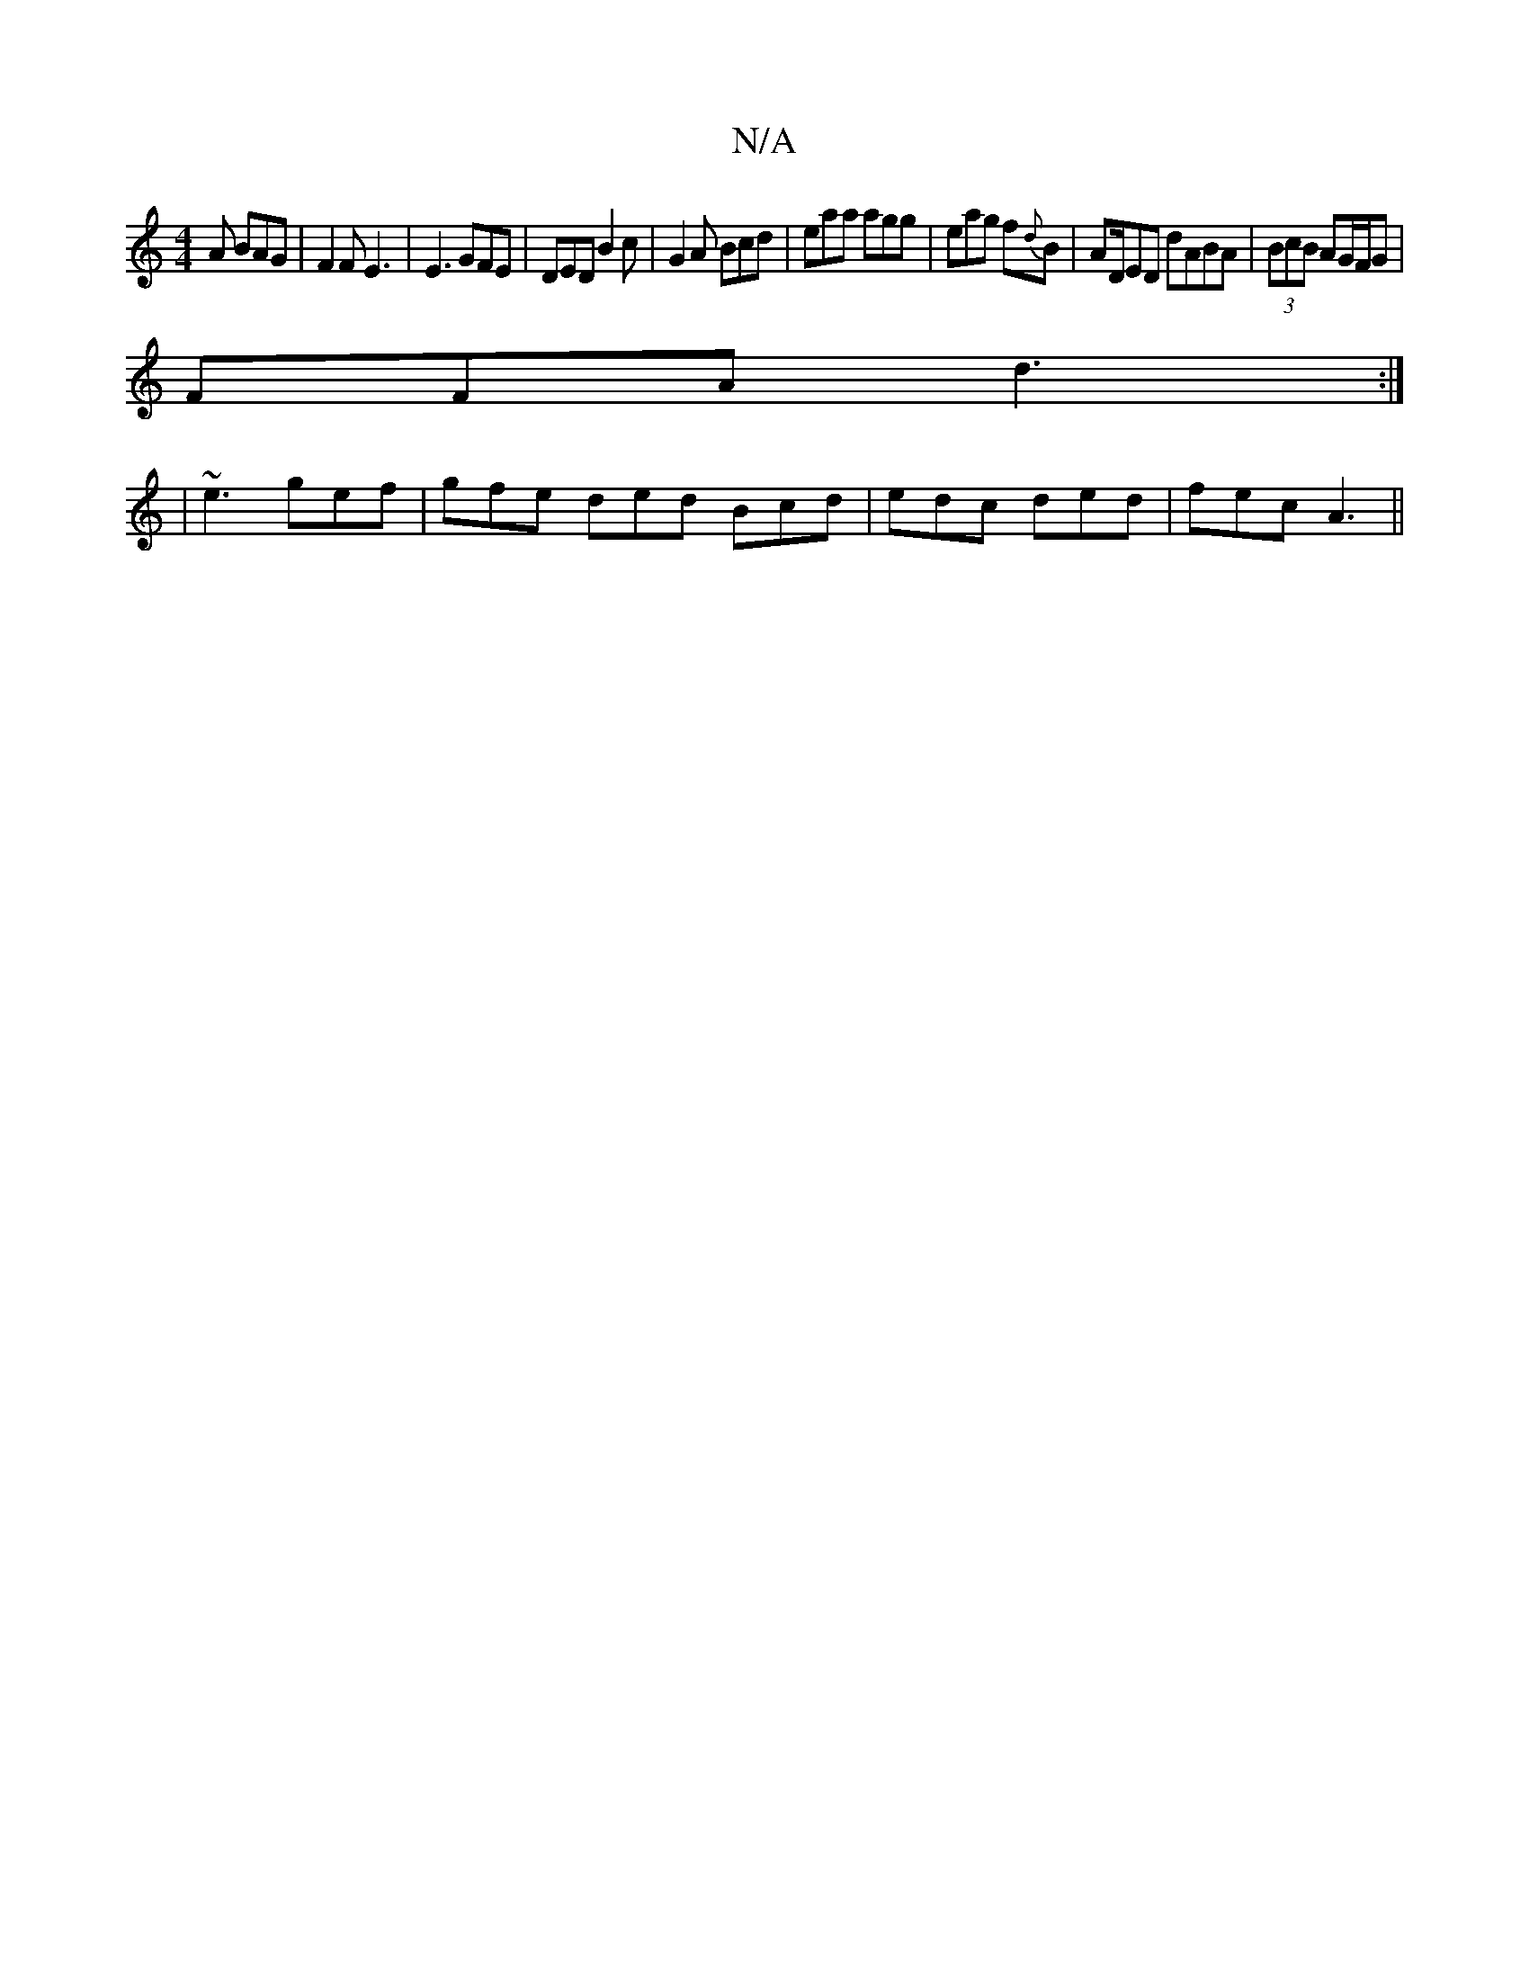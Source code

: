X:1
T:N/A
M:4/4
R:N/A
K:Cmajor
A BAG|F2F E3|E3 GFE|DED B2c|G2A Bcd|eaa agg | eag f{d}B | AD/}ED dABA|(3BcB AG/F/G |
FFA d3:|
|
~e3 gef | gfe ded Bcd | edc ded | fec A3 ||

|: B2d g2g|
eag gfb|bae fag|fed cGA|BAB c2 e||

|: d2 d d2 
